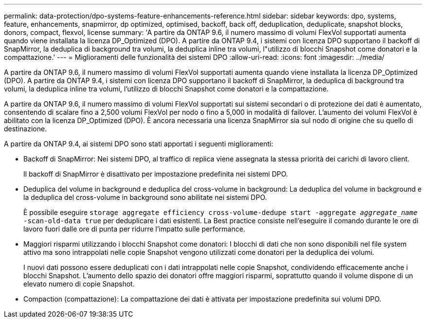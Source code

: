 ---
permalink: data-protection/dpo-systems-feature-enhancements-reference.html 
sidebar: sidebar 
keywords: dpo, systems, feature, enhancements, snapmirror, dp optimized, optimised, backoff, back off, deduplication, deduplicate, snapshot blocks, donors, compact, flexvol, license 
summary: 'A partire da ONTAP 9.6, il numero massimo di volumi FlexVol supportati aumenta quando viene installata la licenza DP_Optimized (DPO). A partire da ONTAP 9.4, i sistemi con licenza DPO supportano il backoff di SnapMirror, la deduplica di background tra volumi, la deduplica inline tra volumi, l"utilizzo di blocchi Snapshot come donatori e la compattazione.' 
---
= Miglioramenti delle funzionalità dei sistemi DPO
:allow-uri-read: 
:icons: font
:imagesdir: ../media/


[role="lead"]
A partire da ONTAP 9.6, il numero massimo di volumi FlexVol supportati aumenta quando viene installata la licenza DP_Optimized (DPO). A partire da ONTAP 9.4, i sistemi con licenza DPO supportano il backoff di SnapMirror, la deduplica di background tra volumi, la deduplica inline tra volumi, l'utilizzo di blocchi Snapshot come donatori e la compattazione.

A partire da ONTAP 9.6, il numero massimo di volumi FlexVol supportati sui sistemi secondari o di protezione dei dati è aumentato, consentendo di scalare fino a 2,500 volumi FlexVol per nodo o fino a 5,000 in modalità di failover. L'aumento dei volumi FlexVol è abilitato con la licenza DP_Optimized (DPO). È ancora necessaria una licenza SnapMirror sia sul nodo di origine che su quello di destinazione.

A partire da ONTAP 9.4, ai sistemi DPO sono stati apportati i seguenti miglioramenti:

* Backoff di SnapMirror: Nei sistemi DPO, al traffico di replica viene assegnata la stessa priorità dei carichi di lavoro client.
+
Il backoff di SnapMirror è disattivato per impostazione predefinita nei sistemi DPO.

* Deduplica del volume in background e deduplica del cross-volume in background: La deduplica del volume in background e la deduplica del cross-volume in background sono abilitate nei sistemi DPO.
+
È possibile eseguire `storage aggregate efficiency cross-volume-dedupe start -aggregate _aggregate_name_ -scan-old-data true` per deduplicare i dati esistenti. La Best practice consiste nell'eseguire il comando durante le ore di lavoro fuori dalle ore di punta per ridurre l'impatto sulle performance.

* Maggiori risparmi utilizzando i blocchi Snapshot come donatori: I blocchi di dati che non sono disponibili nel file system attivo ma sono intrappolati nelle copie Snapshot vengono utilizzati come donatori per la deduplica dei volumi.
+
I nuovi dati possono essere deduplicati con i dati intrappolati nelle copie Snapshot, condividendo efficacemente anche i blocchi Snapshot. L'aumento dello spazio dei donatori offre maggiori risparmi, soprattutto quando il volume dispone di un elevato numero di copie Snapshot.

* Compaction (compattazione): La compattazione dei dati è attivata per impostazione predefinita sui volumi DPO.

